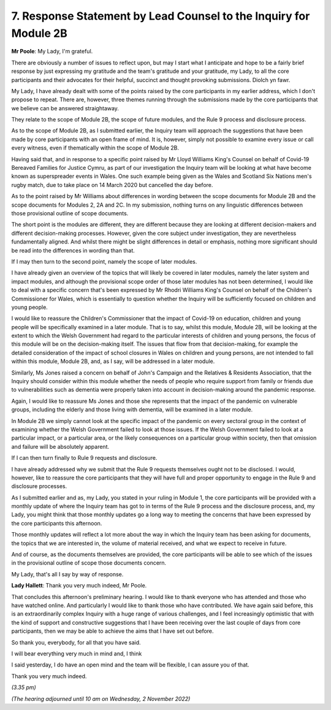 7. Response Statement by Lead Counsel to the Inquiry for Module 2B
==================================================================

**Mr Poole**: My Lady, I'm grateful.

There are obviously a number of issues to reflect upon, but may I start what I anticipate and hope to be a fairly brief response by just expressing my gratitude and the team's gratitude and your gratitude, my Lady, to all the core participants and their advocates for their helpful, succinct and thought provoking submissions. Diolch yn fawr.

My Lady, I have already dealt with some of the points raised by the core participants in my earlier address, which I don't propose to repeat. There are, however, three themes running through the submissions made by the core participants that we believe can be answered straightaway.

They relate to the scope of Module 2B, the scope of future modules, and the Rule 9 process and disclosure process.

As to the scope of Module 2B, as I submitted earlier, the Inquiry team will approach the suggestions that have been made by core participants with an open frame of mind. It is, however, simply not possible to examine every issue or call every witness, even if thematically within the scope of Module 2B.

Having said that, and in response to a specific point raised by Mr Lloyd Williams King's Counsel on behalf of Covid-19 Bereaved Families for Justice Cymru, as part of our investigation the Inquiry team will be looking at what have become known as superspreader events in Wales. One such example being given as the Wales and Scotland Six Nations men's rugby match, due to take place on 14 March 2020 but cancelled the day before.

As to the point raised by Mr Williams about differences in wording between the scope documents for Module 2B and the scope documents for Modules 2, 2A and 2C. In my submission, nothing turns on any linguistic differences between those provisional outline of scope documents.

The short point is the modules are different, they are different because they are looking at different decision-makers and different decision-making processes. However, given the core subject under investigation, they are nevertheless fundamentally aligned. And whilst there might be slight differences in detail or emphasis, nothing more significant should be read into the differences in wording than that.

If I may then turn to the second point, namely the scope of later modules.

I have already given an overview of the topics that will likely be covered in later modules, namely the later system and impact modules, and although the provisional scope order of those later modules has not been determined, I would like to deal with a specific concern that's been expressed by Mr Rhodri Williams King's Counsel on behalf of the Children's Commissioner for Wales, which is essentially to question whether the Inquiry will be sufficiently focused on children and young people.

I would like to reassure the Children's Commissioner that the impact of Covid-19 on education, children and young people will be specifically examined in a later module. That is to say, whilst this module, Module 2B, will be looking at the extent to which the Welsh Government had regard to the particular interests of children and young persons, the focus of this module will be on the decision-making itself. The issues that flow from that decision-making, for example the detailed consideration of the impact of school closures in Wales on children and young persons, are not intended to fall within this module, Module 2B, and, as I say, will be addressed in a later module.

Similarly, Ms Jones raised a concern on behalf of John's Campaign and the Relatives & Residents Association, that the Inquiry should consider within this module whether the needs of people who require support from family or friends due to vulnerabilities such as dementia were properly taken into account in decision-making around the pandemic response.

Again, I would like to reassure Ms Jones and those she represents that the impact of the pandemic on vulnerable groups, including the elderly and those living with dementia, will be examined in a later module.

In Module 2B we simply cannot look at the specific impact of the pandemic on every sectoral group in the context of examining whether the Welsh Government failed to look at those issues. If the Welsh Government failed to look at a particular impact, or a particular area, or the likely consequences on a particular group within society, then that omission and failure will be absolutely apparent.

If I can then turn finally to Rule 9 requests and disclosure.

I have already addressed why we submit that the Rule 9 requests themselves ought not to be disclosed. I would, however, like to reassure the core participants that they will have full and proper opportunity to engage in the Rule 9 and disclosure processes.

As I submitted earlier and as, my Lady, you stated in your ruling in Module 1, the core participants will be provided with a monthly update of where the Inquiry team has got to in terms of the Rule 9 process and the disclosure process, and, my Lady, you might think that those monthly updates go a long way to meeting the concerns that have been expressed by the core participants this afternoon.

Those monthly updates will reflect a lot more about the way in which the Inquiry team has been asking for documents, the topics that we are interested in, the volume of material received, and what we expect to receive in future.

And of course, as the documents themselves are provided, the core participants will be able to see which of the issues in the provisional outline of scope those documents concern.

My Lady, that's all I say by way of response.

**Lady Hallett**: Thank you very much indeed, Mr Poole.

That concludes this afternoon's preliminary hearing. I would like to thank everyone who has attended and those who have watched online. And particularly I would like to thank those who have contributed. We have again said before, this is an extraordinarily complex Inquiry with a huge range of various challenges, and I feel increasingly optimistic that with the kind of support and constructive suggestions that I have been receiving over the last couple of days from core participants, then we may be able to achieve the aims that I have set out before.

So thank you, everybody, for all that you have said.

I will bear everything very much in mind and, I think

I said yesterday, I do have an open mind and the team will be flexible, I can assure you of that.

Thank you very much indeed.

*(3.35 pm)*

*(The hearing adjourned until 10 am on Wednesday, 2 November 2022)*

